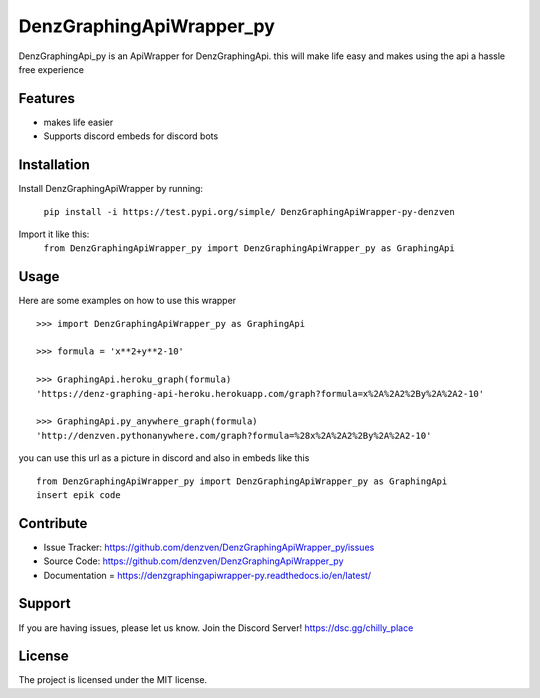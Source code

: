 DenzGraphingApiWrapper_py
========

DenzGraphingApi_py is an ApiWrapper for DenzGraphingApi. this will make life easy and makes using the api a hassle free experience


Features
--------

- makes life easier
- Supports discord embeds for discord bots

Installation
------------

Install DenzGraphingApiWrapper by running:

	``pip install -i https://test.pypi.org/simple/ DenzGraphingApiWrapper-py-denzven``

Import it like this:
	``from DenzGraphingApiWrapper_py import DenzGraphingApiWrapper_py as GraphingApi``

Usage
------
Here are some examples on how to use this wrapper
::


	>>> import DenzGraphingApiWrapper_py as GraphingApi

	>>> formula = 'x**2+y**2-10'

	>>> GraphingApi.heroku_graph(formula)
	'https://denz-graphing-api-heroku.herokuapp.com/graph?formula=x%2A%2A2%2By%2A%2A2-10'

	>>> GraphingApi.py_anywhere_graph(formula)
	'http://denzven.pythonanywhere.com/graph?formula=%28x%2A%2A2%2By%2A%2A2-10'


you can use this url as a picture in discord and also in embeds  like this

::

	from DenzGraphingApiWrapper_py import DenzGraphingApiWrapper_py as GraphingApi
	insert epik code




Contribute
----------

- Issue Tracker: https://github.com/denzven/DenzGraphingApiWrapper_py/issues
- Source Code: https://github.com/denzven/DenzGraphingApiWrapper_py
- Documentation = https://denzgraphingapiwrapper-py.readthedocs.io/en/latest/

Support
-------

If you are having issues, please let us know.
Join the Discord Server! https://dsc.gg/chilly_place

License
-------

The project is licensed under the MIT license.
